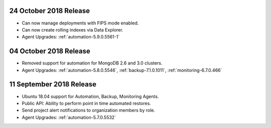 .. _cloudmanager-v20181024:

24 October 2018 Release
~~~~~~~~~~~~~~~~~~~~~~~

- Can now manage deployments with FIPS mode enabled.
- Can now create rolling indexes via Data Explorer.
- Agent Upgrades: :ref:`automation-5.9.0.5561-1`

.. _cloudmanager-v20181004:

04 October 2018 Release
~~~~~~~~~~~~~~~~~~~~~~~

- Removed support for automation for MongoDB 2.6 and 3.0 clusters.

- Agent Upgrades: :ref:`automation-5.8.0.5546`,
  :ref:`backup-7.1.0.1011`, :ref:`monitoring-6.7.0.466`

.. _cloudmanager-v20180911:

11 September 2018 Release
~~~~~~~~~~~~~~~~~~~~~~~~~

- Ubuntu 18.04 support for Automation, Backup, Monitoring Agents.
- Public API:  Ability to perform point in time automated restores.
- Send project alert notifications to organization members by role.

- Agent Upgrades: :ref:`automation-5.7.0.5532`
